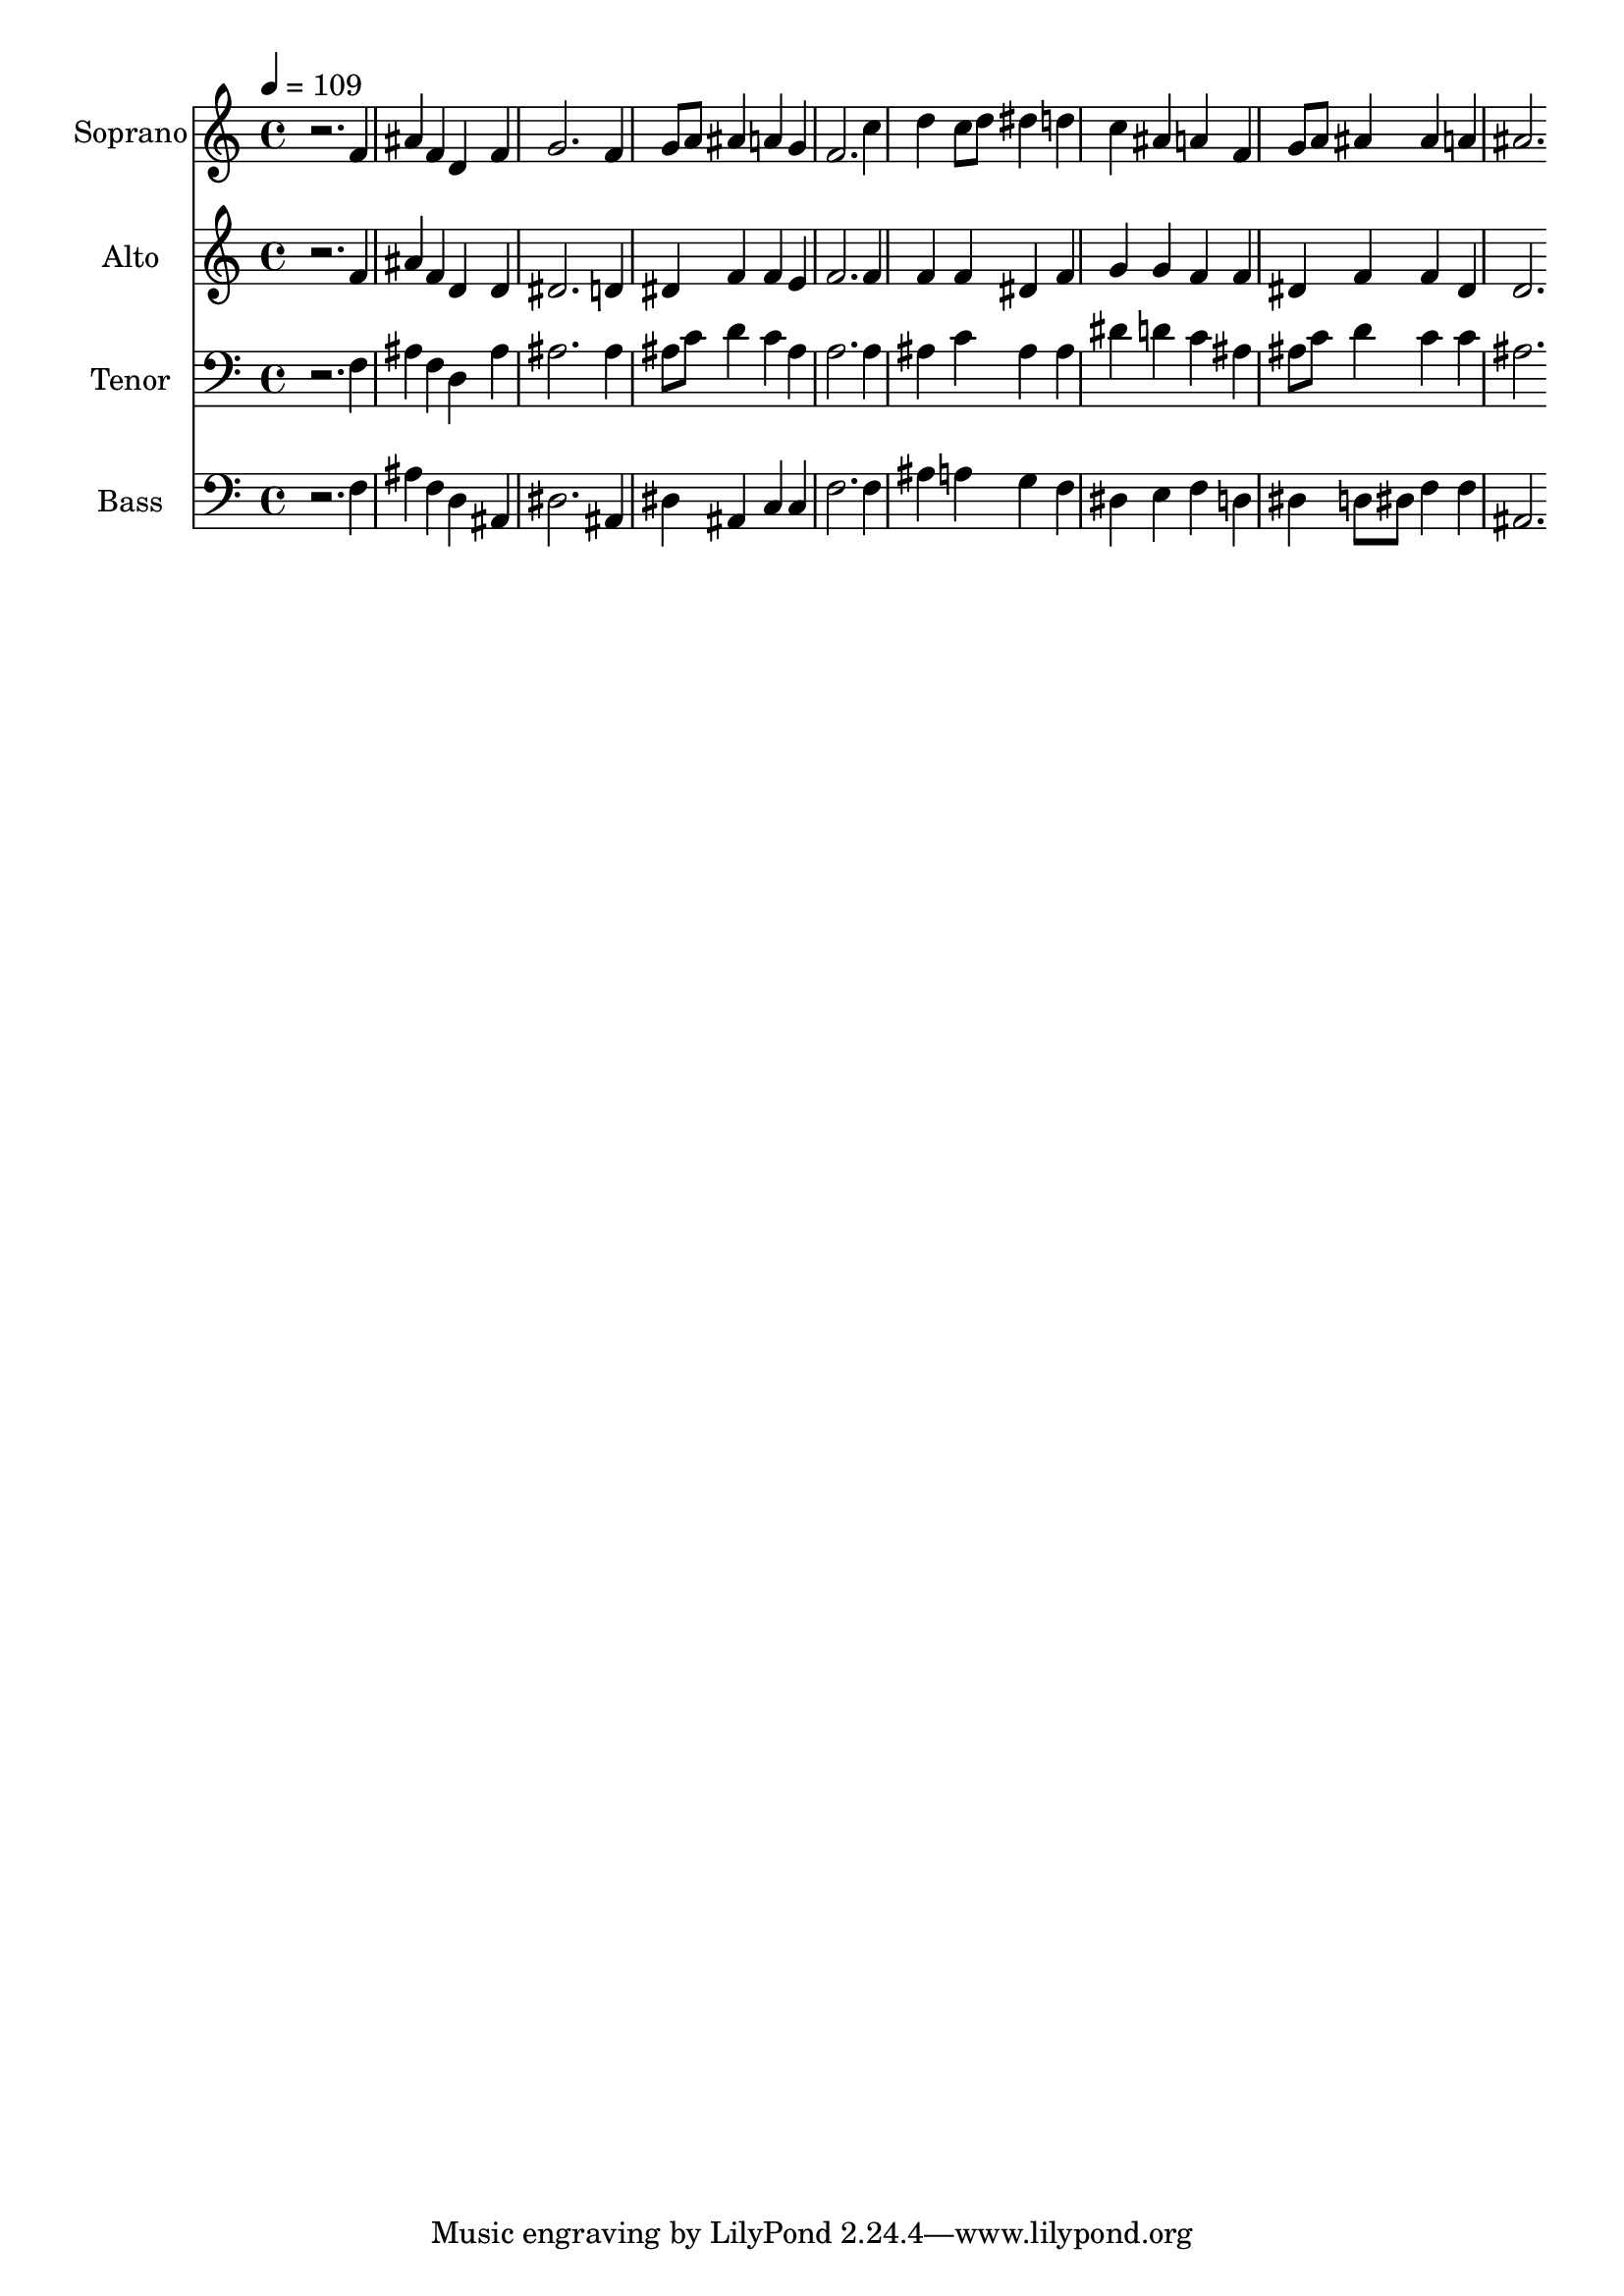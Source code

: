 % Lily was here -- automatically converted by c:/Program Files (x86)/LilyPond/usr/bin/midi2ly.py from output/midi/dh615fv.mid
\version "2.14.0"

\layout {
  \context {
    \Voice
    \remove "Note_heads_engraver"
    \consists "Completion_heads_engraver"
    \remove "Rest_engraver"
    \consists "Completion_rest_engraver"
  }
}

trackAchannelA = {


  \key c \major
    
  \time 4/4 
  

  \key c \major
  
  \tempo 4 = 109 
  
  % [MARKER] Conduct
  
}

trackA = <<
  \context Voice = voiceA \trackAchannelA
>>


trackBchannelA = {
  
  \set Staff.instrumentName = "Soprano"
  
}

trackBchannelB = \relative c {
  r2. f'4 
  | % 2
  ais f d f 
  | % 3
  g2. f4 
  | % 4
  g8 a ais4 a g 
  | % 5
  f2. c'4 
  | % 6
  d c8 d dis4 d 
  | % 7
  c ais a f 
  | % 8
  g8 a ais4 ais a 
  | % 9
  ais2. 
}

trackB = <<
  \context Voice = voiceA \trackBchannelA
  \context Voice = voiceB \trackBchannelB
>>


trackCchannelA = {
  
  \set Staff.instrumentName = "Alto"
  
}

trackCchannelB = \relative c {
  r2. f'4 
  | % 2
  ais f d d 
  | % 3
  dis2. d4 
  | % 4
  dis f f e 
  | % 5
  f2. f4 
  | % 6
  f f dis f 
  | % 7
  g g f f 
  | % 8
  dis f f dis 
  | % 9
  d2. 
}

trackC = <<
  \context Voice = voiceA \trackCchannelA
  \context Voice = voiceB \trackCchannelB
>>


trackDchannelA = {
  
  \set Staff.instrumentName = "Tenor"
  
}

trackDchannelB = \relative c {
  r2. f4 
  | % 2
  ais f d ais' 
  | % 3
  ais2. ais4 
  | % 4
  ais8 c d4 c ais 
  | % 5
  a2. a4 
  | % 6
  ais c ais ais 
  | % 7
  dis d c ais 
  | % 8
  ais8 c d4 c c 
  | % 9
  ais2. 
}

trackD = <<

  \clef bass
  
  \context Voice = voiceA \trackDchannelA
  \context Voice = voiceB \trackDchannelB
>>


trackEchannelA = {
  
  \set Staff.instrumentName = "Bass"
  
}

trackEchannelB = \relative c {
  r2. f4 
  | % 2
  ais f d ais 
  | % 3
  dis2. ais4 
  | % 4
  dis ais c c 
  | % 5
  f2. f4 
  | % 6
  ais a g f 
  | % 7
  dis e f d 
  | % 8
  dis d8 dis f4 f 
  | % 9
  ais,2. 
}

trackE = <<

  \clef bass
  
  \context Voice = voiceA \trackEchannelA
  \context Voice = voiceB \trackEchannelB
>>


trackF = <<
>>


trackGchannelA = {
  
  \set Staff.instrumentName = "Digital Hymn #615"
  
}

trackG = <<
  \context Voice = voiceA \trackGchannelA
>>


trackHchannelA = {
  
  \set Staff.instrumentName = "Rise Up, O Church of God"
  
}

trackH = <<
  \context Voice = voiceA \trackHchannelA
>>


\score {
  <<
    \context Staff=trackB \trackA
    \context Staff=trackB \trackB
    \context Staff=trackC \trackA
    \context Staff=trackC \trackC
    \context Staff=trackD \trackA
    \context Staff=trackD \trackD
    \context Staff=trackE \trackA
    \context Staff=trackE \trackE
  >>
  \layout {}
  \midi {}
}
